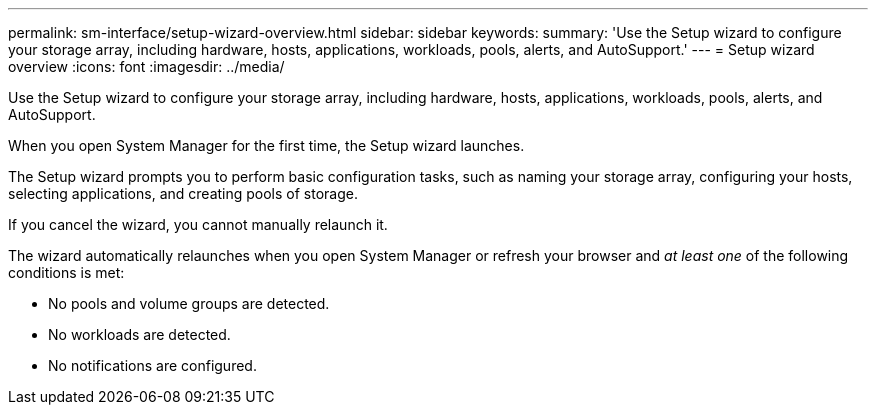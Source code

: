 ---
permalink: sm-interface/setup-wizard-overview.html
sidebar: sidebar
keywords: 
summary: 'Use the Setup wizard to configure your storage array, including hardware, hosts, applications, workloads, pools, alerts, and AutoSupport.'
---
= Setup wizard overview
:icons: font
:imagesdir: ../media/

[.lead]
Use the Setup wizard to configure your storage array, including hardware, hosts, applications, workloads, pools, alerts, and AutoSupport.

When you open System Manager for the first time, the Setup wizard launches.

The Setup wizard prompts you to perform basic configuration tasks, such as naming your storage array, configuring your hosts, selecting applications, and creating pools of storage.

If you cancel the wizard, you cannot manually relaunch it.

The wizard automatically relaunches when you open System Manager or refresh your browser and _at least one_ of the following conditions is met:

* No pools and volume groups are detected.
* No workloads are detected.
* No notifications are configured.
